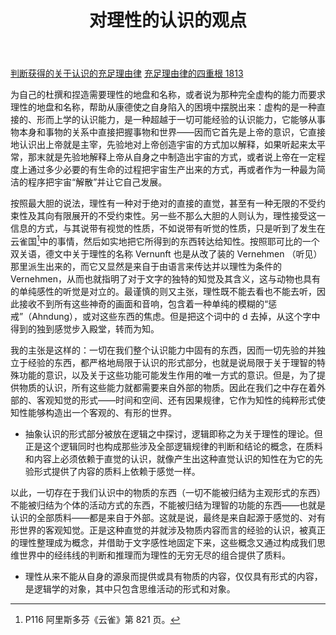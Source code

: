 #+TITLE:  对理性的认识的观点
#+OPTIONS: num:nil
#+HTML_HEAD: <link rel="stylesheet" type="text/css" href="./emacs-book.css" />

[[./as1-2y.判断获得的认识的充足理由律.org][判断获得的关于认识的充足理由律]]
[[./as1.充足理由律的四重根-1813.org][充足理由律的四重根 1813]]

为自己的杜撰和捏造需要理性的地盘和名称，或者说为那种完全虚构的能力而要求理性的地盘和名称，帮助从康德使之自身陷入的困境中摆脱出来：虚构的是一种直接的、形而上学的认识能力，是一种超越于一切可能经验的认识能力，它能够从事物本身和事物的关系中直接把握事物和世界——因而它首先是上帝的意识，它直接地认识出上帝就是主宰，先验地对上帝创造宇宙的方式加以解释，如果听起来太平常，那末就是先验地解释上帝从自身之中制造出宇宙的方式，或者说上帝在一定程度上通过多少必要的有生命的过程把宇宙生产出来的方式，再或者作为一种最为简洁的程序把宇宙“解散”并让它自己发展。

按照最大胆的说法，理性有一种对于绝对的直接的直觉，甚至有一种无限的不受约束性及其向有限展开的不受约束性。另一些不那么大胆的人则认为，理性接受这一信息的方式，与其说带有视觉的性质，不如说带有听觉的性质，只是听到了发生在云雀国[fn:1]中的事情，然后如实地把它所得到的东西转达给知性。按照耶可比的一个双关语，德文中关于理性的名称 Vernunft 也是从改了装的 Vernehmen （听见）那里派生出来的，而它又显然是来自于由语言来传达并以理性为条件的 Vernehmen，从而也就指明了对于文字的独特的知觉及其含义，这与动物也具有的单纯感性的听觉是对立的。最谨慎的则又主张，理性既不能去看也不能去听，因此接收不到所有这些神奇的画面和音响，包含着一种单纯的模糊的“惩戒”（Ahndung），或对这些东西的焦虑。但是把这个词中的 d 去掉，从这个字中得到的独到感觉步入殿堂，转而为知。

我的主张是这样的：一切在我们整个认识能力中固有的东西，因而一切先验的并独立于经验的东西，都严格地局限于认识的形式部分，也就是说局限于关于理智的特殊功能的意识，以及关于这些功能可能发生作用的唯一方式的意识。但是，为了提供物质的认识，所有这些能力就都需要来自外部的物质。因此在我们之中存在着外部的、客观知觉的形式——时间和空间、还有因果规律，它作为知性的纯粹形式使知性能够构造出一个客观的、有形的世界。

- 抽象认识的形式部分被放在逻辑之中探讨，逻辑即称之为关于理性的理论。但正是这个逻辑同时也构成那些涉及全部逻辑规律的判断和结论的概念，在质料和内容上必须依赖于直觉的认识，就像产生出这种直觉认识的知性在为它的先验形式提供了内容的质料上依赖于感觉一样。

以此，一切存在于我们认识中的物质的东西（一切不能被归结为主观形式的东西）不能被归结为个体的活动方式的东西，不能被归结为理智的功能的东西——也就是认识的全部质料——都是来自于外部。这就是说，最终是来自起源于感觉的、对有形世界的客观知觉。正是这种直觉的并就涉及物质内容而言的经验的认识，被真正的理性整理成为概念，并借助于文字感性地固定下来，这些概念又通过构成我们思维世界中的经纬线的判断和推理而为理性的无穷无尽的组合提供了质料。

- 理性从来不能从自身的源泉而提供或具有物质的内容，仅仅具有形式的内容，是逻辑学的对象，其中只包含思维活动的形式和对象。


[fn:1] P116 阿里斯多芬《云雀》第 821 页。
